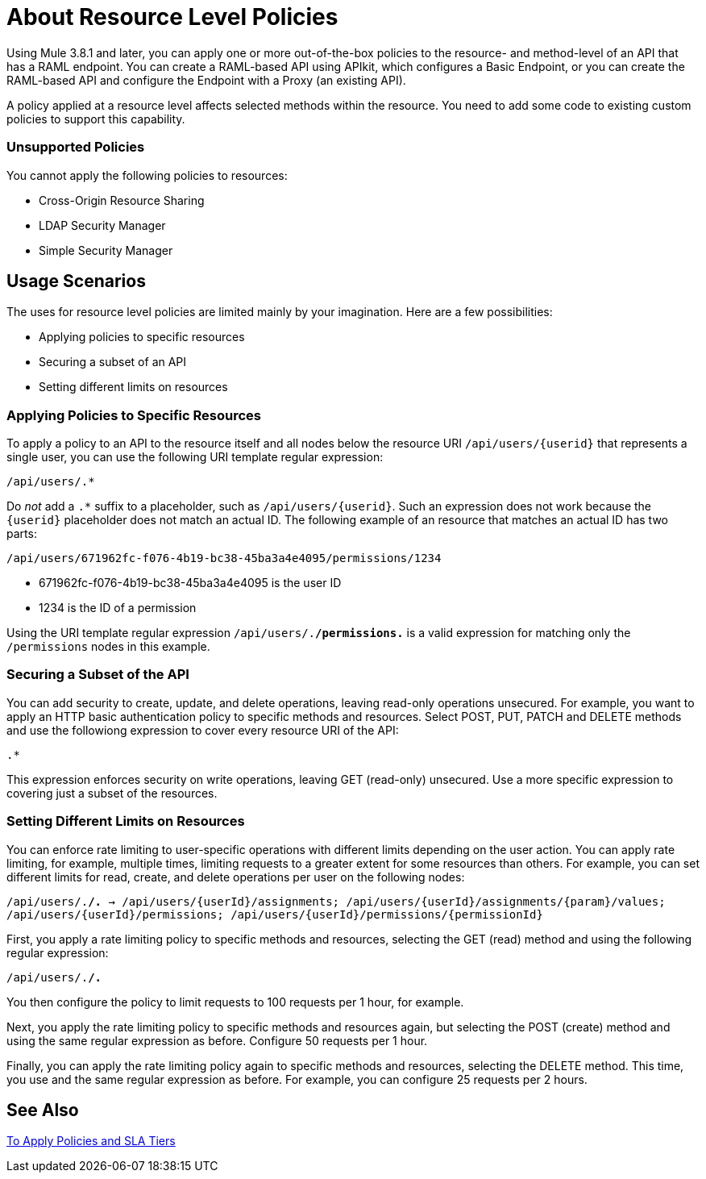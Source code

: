 = About Resource Level Policies

Using Mule 3.8.1 and later, you can apply one or more out-of-the-box policies to the resource- and method-level of an API that has a RAML endpoint. You can create a RAML-based API using APIkit, which configures a Basic Endpoint, or you can create the RAML-based API and configure the Endpoint with a Proxy (an existing API).

A policy applied at a resource level affects selected methods within the resource. You need to add some code to existing custom policies to support this capability.

=== Unsupported Policies

You cannot apply the following policies to resources:

* Cross-Origin Resource Sharing
* LDAP Security Manager
* Simple Security Manager

== Usage Scenarios

The uses for resource level policies are limited mainly by your imagination. Here are a few possibilities:

* Applying policies to specific resources
* Securing a subset of an API
* Setting different limits on resources

=== Applying Policies to Specific Resources

To apply a policy to an API to the resource itself and all nodes below the resource URI `/api/users/{userid}` that represents a single user, you can use the following URI template regular expression:

`/api/users/.*`

Do _not_ add a `.*` suffix to a placeholder, such as `/api/users/{userid}`. Such an expression does not work because the `{userid}` placeholder does not match an actual ID. The following example of an resource that matches an actual ID has two parts:

`/api/users/671962fc-f076-4b19-bc38-45ba3a4e4095/permissions/1234`

* 671962fc-f076-4b19-bc38-45ba3a4e4095 is the user ID
* 1234 is the ID of a permission

Using the URI template regular expression `/api/users/.*/permissions.*` is a valid expression for matching only the `/permissions` nodes in this example.

=== Securing a Subset of the API

You can add security to create, update, and delete operations, leaving read-only operations unsecured. For example, you want to apply an HTTP basic authentication policy to specific methods and resources. Select POST, PUT, PATCH and DELETE methods and use the followiong expression to cover every resource URI of the API:

`.*`

This expression enforces security on write operations, leaving GET (read-only) unsecured. Use a more specific expression to covering just a subset of the resources.

=== Setting Different Limits on Resources

You can enforce rate limiting to user-specific operations with different limits depending on the user action. You can apply rate limiting, for example, multiple times, limiting requests to a greater extent for some resources than others. For example, you can set different limits for read, create, and delete operations per user on the following nodes:

`/api/users/.*/.* → 
   /api/users/{userId}/assignments; /api/users/{userId}/assignments/{param}/values; /api/users/{userId}/permissions; /api/users/{userId}/permissions/{permissionId}`

First, you apply a rate limiting policy to specific methods and resources, selecting the GET (read) method and using the following regular expression:

`/api/users/.*/.*`

You then configure the policy to limit requests to 100 requests per 1 hour, for example.

Next, you apply the rate limiting policy to specific methods and resources again, but selecting the POST (create) method and using the same regular expression as before. Configure 50 requests per 1 hour.

Finally, you can apply the rate limiting policy again to specific methods and resources, selecting the DELETE method. This time, you use and the same regular expression as before. For example, you can configure 25 requests per 2 hours.

== See Also

link:/api-manager/tutorial-manage-an-api[To Apply Policies and SLA Tiers]


